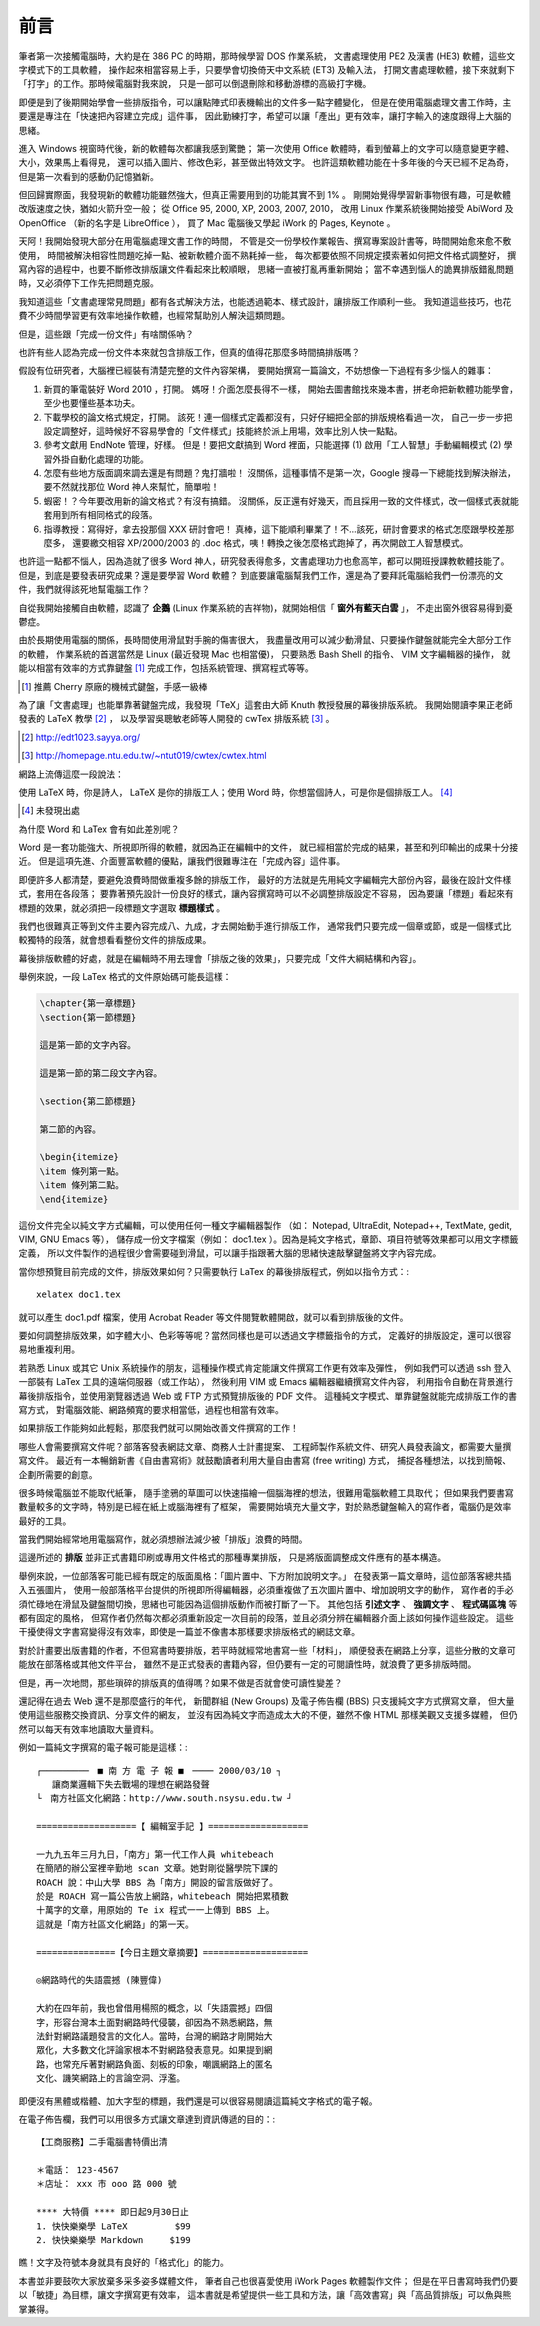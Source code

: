 前言
====

筆者第一次接觸電腦時，大約是在 386 PC 的時期，那時候學習 DOS 作業系統，
文書處理使用 PE2 及漢書 (HE3) 軟體，這些文字模式下的工具軟體，
操作起來相當容易上手，只要學會切換倚天中文系統 (ET3) 及輸入法，
打開文書處理軟體，接下來就剩下「打字」的工作。那時候電腦對我來說，
只是一部可以倒退刪除和移動游標的高級打字機。

即便是到了後期開始學會一些排版指令，可以讓點陣式印表機輸出的文件多一點字體變化，
但是在使用電腦處理文書工作時，主要還是專注在「快速把內容建立完成」這件事，
因此勤練打字，希望可以讓「產出」更有效率，讓打字輸入的速度跟得上大腦的思緒。

進入 Windows 視窗時代後，新的軟體每次都讓我感到驚艷；
第一次使用 Office 軟體時，看到螢幕上的文字可以隨意變更字體、大小，效果馬上看得見，
還可以插入圖片、修改色彩，甚至做出特效文字。
也許這類軟體功能在十多年後的今天已經不足為奇，但是第一次看到的感動仍記憶猶新。

但回歸實際面，我發現新的軟體功能雖然強大，但真正需要用到的功能其實不到 1% 。
剛開始覺得學習新事物很有趣，可是軟體改版速度之快，猶如火箭升空一般；
從 Office 95, 2000, XP, 2003, 2007, 2010，
改用 Linux 作業系統後開始接受 AbiWord 及 OpenOffice （新的名字是 LibreOffice ），
買了 Mac 電腦後又學起 iWork 的 Pages, Keynote 。

天阿！我開始發現大部分在用電腦處理文書工作的時間，
不管是交一份學校作業報告、撰寫專案設計書等，時間開始愈來愈不敷使用，
時間被解決相容性問題吃掉一點、被新軟體介面不熟耗掉一些，
每次都要依照不同規定摸索著如何把文件格式調整好，
撰寫內容的過程中，也要不斷修改排版讓文件看起來比較順眼，
思緒一直被打亂再重新開始；
當不幸遇到惱人的詭異排版錯亂問題時，又必須停下工作先把問題克服。

我知道這些「文書處理常見問題」都有各式解決方法，也能透過範本、樣式設計，讓排版工作順利一些。
我知道這些技巧，也花費不少時間學習更有效率地操作軟體，也經常幫助別人解決這類問題。

但是，這些跟「完成一份文件」有啥關係吶？

也許有些人認為完成一份文件本來就包含排版工作，但真的值得花那麼多時間搞排版嗎？

假設有位研究者，大腦裡已經裝有清楚完整的文件內容架構，
要開始撰寫一篇論文，不妨想像一下過程有多少惱人的雜事：

1. 新買的筆電裝好 Word 2010 ，打開。
   媽呀！介面怎麼長得不一樣，
   開始去圖書館找來幾本書，拼老命把新軟體功能學會，至少也要懂些基本功夫。
2. 下載學校的論文格式規定，打開。
   該死！連一個樣式定義都沒有，只好仔細把全部的排版規格看過一次，
   自己一步一步把設定調整好，這時候好不容易學會的「文件樣式」技能終於派上用場，效率比別人快一點點。
3. 參考文獻用 EndNote 管理，好樣。
   但是！要把文獻搞到 Word 裡面，只能選擇 (1) 啟用「工人智慧」手動編輯模式 (2) 學習外掛自動化處理的功能。
4. 怎麼有些地方版面調來調去還是有問題？鬼打牆啦！
   沒關係，這種事情不是第一次，Google 搜尋一下總能找到解決辦法，要不然就找那位 Word 神人來幫忙，簡單啦！
5. 蝦密！？今年要改用新的論文格式？有沒有搞錯。
   沒關係，反正還有好幾天，而且採用一致的文件樣式，改一個樣式表就能套用到所有相同格式的段落。
6. 指導教授：寫得好，拿去投那個 XXX 研討會吧！
   真棒，這下能順利畢業了！不...該死，研討會要求的格式怎麼跟學校差那麼多，
   還要繳交相容 XP/2000/2003 的 .doc 格式，咦！轉換之後怎麼格式跑掉了，再次開啟工人智慧模式。

也許這一點都不惱人，因為造就了很多 Word 神人，研究發表得愈多，文書處理功力也愈高竿，都可以開班授課教軟體技能了。
但是，到底是要發表研究成果？還是要學習 Word 軟體？
到底要讓電腦幫我們工作，還是為了要拜託電腦給我們一份漂亮的文件，我們就得該死地幫電腦工作？

自從我開始接觸自由軟體，認識了 **企鵝** (Linux 作業系統的吉祥物)，就開始相信「 **窗外有藍天白雲** 」，
不走出窗外很容易得到憂鬱症。

由於長期使用電腦的關係，長時間使用滑鼠對手腕的傷害很大，
我盡量改用可以減少動滑鼠、只要操作鍵盤就能完全大部分工作的軟體，
作業系統的首選當然是 Linux (最近發現 Mac 也相當優)，
只要熟悉 Bash Shell 的指令、 VIM 文字編輯器的操作，
就能以相當有效率的方式靠鍵盤 [#NiceKeyboard]_ 完成工作，包括系統管理、撰寫程式等等。

.. [#NiceKeyboard] 推薦 Cherry 原廠的機械式鍵盤，手感一級棒

為了讓「文書處理」也能單靠著鍵盤完成，我發現「TeX」這套由大師 Knuth 教授發展的幕後排版系統。
我開始閱讀李果正老師發表的 LaTeX 教學 [#LGJ]_ ，
以及學習吳聰敏老師等人開發的 cwTex 排版系統 [#cwTeX]_ 。

.. [#LGJ] http://edt1023.sayya.org/
.. [#cwTeX] http://homepage.ntu.edu.tw/~ntut019/cwtex/cwtex.html

網路上流傳這麼一段說法：

| 使用 LaTeX 時，你是詩人， LaTeX 是你的排版工人；使用 Word 時，你想當個詩人，可是你是個排版工人。
  [#LaTexAndWord]_

.. [#LatexAndWord] 未發現出處

為什麼 Word 和 LaTex 會有如此差別呢？

Word 是一套功能強大、所視即所得的軟體，就因為正在編輯中的文件，
就已經相當於完成的結果，甚至和列印輸出的成果十分接近。
但是這項先進、介面豐富軟體的優點，讓我們很難專注在「完成內容」這件事。

即便許多人都清楚，要避免浪費時間做重複多餘的排版工作，
最好的方法就是先用純文字編輯完大部份內容，最後在設計文件樣式，套用在各段落；
要靠著預先設計一份良好的樣式，讓內容撰寫時可以不必調整排版設定不容易，
因為要讓「標題」看起來有標題的效果，就必須把一段標題文字選取 **標題樣式** 。

我們也很難真正等到文件主要內容完成八、九成，才去開始動手進行排版工作，
通常我們只要完成一個章或節，或是一個樣式比較獨特的段落，就會想看看整份文件的排版成果。

幕後排版軟體的好處，就是在編輯時不用去理會「排版之後的效果」，只要完成「文件大綱結構和內容」。

舉例來說，一段 LaTex 格式的文件原始碼可能長這樣：

.. code-block:: latex

	\chapter{第一章標題}
	\section{第一節標題}
	
	這是第一節的文字內容。
	
	這是第一節的第二段文字內容。
	
	\section{第二節標題}
	
	第二節的內容。
	
	\begin{itemize}
	\item 條列第一點。
	\item 條列第二點。
	\end{itemize}

這份文件完全以純文字方式編輯，可以使用任何一種文字編輯器製作
（如： Notepad, UltraEdit, Notepad++, TextMate, gedit, VIM, GNU Emacs 等），
儲存成一份文字檔案（例如： doc1.tex ）。因為是純文字格式，章節、項目符號等效果都可以用文字標籤定義，
所以文件製作的過程很少會需要碰到滑鼠，可以讓手指跟著大腦的思緒快速敲擊鍵盤將文字內容完成。

當你想預覽目前完成的文件，排版效果如何？只需要執行 LaTex 的幕後排版程式，例如以指令方式：::

	xelatex doc1.tex

就可以產生 doc1.pdf 檔案，使用 Acrobat Reader 等文件閱覽軟體開啟，就可以看到排版後的文件。

要如何調整排版效果，如字體大小、色彩等等呢？當然同樣也是可以透過文字標籤指令的方式，
定義好的排版設定，還可以很容易地重複利用。

若熟悉 Linux 或其它 Unix 系統操作的朋友，這種操作模式肯定能讓文件撰寫工作更有效率及彈性，
例如我們可以透過 ssh 登入一部裝有 LaTex 工具的遠端伺服器（或工作站），
然後利用 VIM 或 Emacs 編輯器繼續撰寫文件內容，
利用指令自動在背景進行幕後排版指令，並使用瀏覽器透過 Web 或 FTP 方式預覽排版後的 PDF 文件。
這種純文字模式、單靠鍵盤就能完成排版工作的書寫方式，
對電腦效能、網路頻寬的要求相當低，過程也相當有效率。

如果排版工作能夠如此輕鬆，那麼我們就可以開始改善文件撰寫的工作！

哪些人會需要撰寫文件呢？部落客發表網誌文章、商務人士計畫提案、
工程師製作系統文件、研究人員發表論文，都需要大量撰寫文件。
最近有一本暢銷新書《自由書寫術》就鼓勵讀者利用大量自由書寫 (free writing) 方式，
捕捉各種想法，以找到簡報、企劃所需要的創意。

很多時候電腦並不能取代紙筆，
隨手塗鴉的草圖可以快速描繪一個腦海裡的想法，很難用電腦軟體工具取代；
但如果我們要書寫數量較多的文字時，特別是已經在紙上或腦海裡有了框架，
需要開始填充大量文字，對於熟悉鍵盤輸入的寫作者，電腦仍是效率最好的工具。

當我們開始經常地用電腦寫作，就必須想辦法減少被「排版」浪費的時間。

這邊所述的 **排版** 並非正式書籍印刷或專用文件格式的那種專業排版，
只是將版面調整成文件應有的基本構造。

舉例來說，一位部落客可能已經有既定的版面風格：「圖片置中、下方附加說明文字。」
在發表第一篇文章時，這位部落客總共插入五張圖片，
使用一般部落格平台提供的所視即所得編輯器，必須重複做了五次圖片置中、增加說明文字的動作，
寫作者的手必須忙碌地在滑鼠及鍵盤間切換，思緒也可能因為這個排版動作而被打斷了一下。
其他包括 **引述文字** 、 **強調文字** 、 **程式碼區塊** 等都有固定的風格，
但寫作者仍然每次都必須重新設定一次目前的段落，並且必須分辨在編輯器介面上該如何操作這些設定。
這些干擾使得文字書寫變得沒有效率，即使是一篇並不像書本那樣要求排版格式的網誌文章。

對於計畫要出版書籍的作者，不但寫書時要排版，若平時就經常地書寫一些「材料」，
順便發表在網路上分享，這些分散的文章可能放在部落格或其他文件平台，
雖然不是正式發表的書籍內容，但仍要有一定的可閱讀性時，就浪費了更多排版時間。

但是，再一次地問，那些瑣碎的排版真的值得嗎？如果不做是否就會使可讀性變差？

還記得在過去 Web 還不是那麼盛行的年代，
新聞群組 (New Groups) 及電子佈告欄 (BBS) 只支援純文字方式撰寫文章，
但大量使用這些服務交換資訊、分享文件的網友，
並沒有因為純文字而造成太大的不便，雖然不像 HTML 那樣美觀又支援多媒體，
但仍然可以每天有效率地讀取大量資料。

例如一篇純文字撰寫的電子報可能是這樣：::

	┌─────────　■ 南 方 電 子 報 ■　──── 2000/03/10 ┐
	   讓商業邏輯下失去戰場的理想在網路發聲
	└　南方社區文化網路：http://www.south.nsysu.edu.tw ┘
	
	===================【 編輯室手記 】===================
	
	一九九五年三月九日，「南方」第一代工作人員 whitebeach
	在簡陋的辦公室裡辛勤地 scan 文章。她對剛從醫學院下課的
	ROACH 說：中山大學 BBS 為「南方」開設的留言版做好了。
	於是 ROACH 寫一篇公告放上網路，whitebeach 開始把累積數
	十萬字的文章，用原始的 Te ix 程式一一上傳到 BBS 上。
	這就是「南方社區文化網路」的第一天。
	
	===============【今日主題文章摘要】====================
	
	◎網路時代的失語震撼 (陳豐偉)
	
	大約在四年前，我也曾借用楊照的概念，以「失語震撼」四個
	字，形容台灣本土面對網路時代侵襲，卻因為不熟悉網路，無
	法針對網路議題發言的文化人。當時，台灣的網路才剛開始大
	眾化，大多數文化評論家根本不對網路發表意見。如果提到網
	路，也常充斥著對網路負面、刻板的印象，嘲諷網路上的匿名
	文化、譏笑網路上的言論空洞、浮濫。

即便沒有黑體或楷體、加大字型的標題，我們還是可以很容易閱讀這篇純文字格式的電子報。

在電子佈告欄，我們可以用很多方式讓文章達到資訊傳遞的目的：::

	【工商服務】二手電腦書特價出清
	
	＊電話： 123-4567
	＊店址： xxx 市 ooo 路 000 號
	
	**** 大特價 **** 即日起9月30日止
	1. 快快樂樂學 LaTeX         $99
	2. 快快樂樂學 Markdown     $199

瞧！文字及符號本身就具有良好的「格式化」的能力。

本書並非要鼓吹大家放棄多采多姿多媒體文件，
筆者自己也很喜愛使用 iWork Pages 軟體製作文件；
但是在平日書寫時我們仍要以「敏捷」為目標，讓文字撰寫更有效率，
這本書就是希望提供一些工具和方法，讓「高效書寫」與「高品質排版」可以魚與熊掌兼得。
